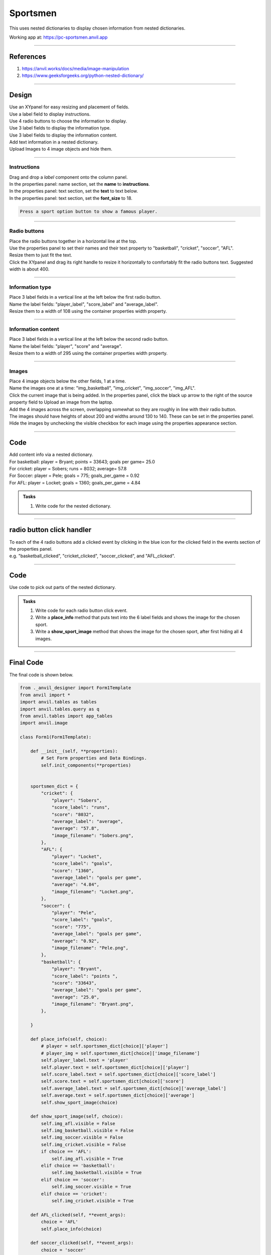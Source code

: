 ====================================================
Sportsmen
====================================================

This uses nested dictionaries to display chosen information from nested dictionaries.

| Working app at: https://pc-sportsmen.anvil.app

----

References
------------------------------

#. https://anvil.works/docs/media/image-manipulation
#. https://www.geeksforgeeks.org/python-nested-dictionary/

----

Design
---------

| Use an XYpanel for easy resizing and placement of fields.
| Use a label field to display instructions.
| Use 4 radio buttons to choose the information to display.
| Use 3 label fields to display the information type.
| Use 3 label fields to display the information content.
| Add text information in a nested dictionary.
| Upload Images to 4 image objects and hide them.

.. image:: images/sportsmen/sportsmen.png
    :scale: 100

----

Instructions
~~~~~~~~~~~~~~~~~~~

| Drag and drop a *label* component onto the column panel.
| In the properties panel: name section, set the **name** to **instructions**.
| In the properties panel: text section, set the **text** to text below.
| In the properties panel: text section, set the **font_size** to 18.

.. code-block::

    Press a sport option button to show a famous player.

----

Radio buttons
~~~~~~~~~~~~~~~~~~~

| Place the radio buttons together in a horizontal line at the top.
| Use the properties panel to set their names and their text property to "basketball", "cricket", "soccer", "AFL".
| Resize them to just fit the text.
| Click the XYpanel and drag its right handle to resize it horizontally to comfortably fit the radio buttons text. Suggested width is about 400.

----

Information type
~~~~~~~~~~~~~~~~~~~

| Place 3 label fields in a vertical line at the left below the first radio button.
| Name the label fields: "player_label", "score_label" and "average_label".
| Resize them to a width of 108 using the container properties width property.

----

Information content
~~~~~~~~~~~~~~~~~~~

| Place 3 label fields in a vertical line at the left below the second radio button.
| Name the label fields: "player", "score" and "average".
| Resize them to a width of 295 using the container properties width property.

----

Images
~~~~~~~~~~~~~~~~~~~

| Place 4 image objects below the other fields, 1 at a time.
| Name the images one at a time: "img_basketball", "img_cricket", "img_soccer", "img_AFL".
| Click the current image that is being added. In the properties panel, click the black up arrow to the right of the source property field to Upload an image from the laptop.

| Add the 4 images across the screen, overlapping somewhat so they are roughly in line with their radio button.

.. image:: images/sportsmen/Bryant.png
    :scale: 60

.. image:: images/sportsmen/Sobers.png
    :scale: 60

.. image:: images/sportsmen/Pele.png
    :scale: 25

.. image:: images/sportsmen/Locket.png
    :scale: 60

| The images should have heights of about 200 and widths around 130 to 140. These can be set in the properties panel.
| Hide the images by unchecking the visible checkbox for each image using the properties appearance section.

----

Code
--------------------

| Add content info via a nested dictionary.
| For basketball: player = Bryant; points = 33643; goals per game= 25.0
| For cricket: player = Sobers; runs = 8032; average= 57.8
| For Soccer: player = Pele; goals = 775; goals_per_game = 0.92
| For AFL: player = Locket; goals = 1360; goals_per_game = 4.84

.. admonition:: Tasks

    #. Write code for the nested dictionary.

    .. dropdown::
            :icon: codescan
            :color: primary
            :class-container: sd-dropdown-container

            .. tab-set::

                .. tab-item:: Q1

                    Write code for the nested dictionary.

                    .. code-block:: python

                        sportsmen_dict = {
                            "cricket": {
                                "player": "Sobers",
                                "score_label": "runs",
                                "score": "8032",
                                "average_label": "average",
                                "average": "57.8",
                                "image_filename": "Sobers.png",
                            },
                            "AFL": {
                                "player": "Locket",
                                "score_label": "goals",
                                "score": "1360",
                                "average_label": "goals per game",
                                "average": "4.84",
                                "image_filename": "Locket.png",
                            },
                            "soccer": {
                                "player": "Pele",
                                "score_label": "goals",
                                "score": "775",
                                "average_label": "goals per game",
                                "average": "0.92",
                                "image_filename": "Pele.png",
                            },
                            "basketball": {
                                "player": "Bryant",
                                "score_label": "points ",
                                "score": "33643",
                                "average_label": "goals per game",
                                "average": "25.0",
                                "image_filename": "Bryant.png",
                            },

                        }

----

radio button click handler
-------------------------------

| To each of the 4 radio buttons add a clicked event by clicking in the blue icon for the clicked field in the events section of the properties panel.
| e.g. "basketball_clicked",  "cricket_clicked",  "soccer_clicked", and "AFL_clicked".

----

Code
--------------------

| Use code to pick out parts of the nested dictionary.

.. admonition:: Tasks

    #. Write code for each radio button click event.
    #. Write a **place_info** method that puts text into the 6 label fields and shows the image for the chosen sport.
    #. Write a **show_sport_image** method that shows the image for the chosen sport, after first hiding all 4 images.

    .. dropdown::
            :icon: codescan
            :color: primary
            :class-container: sd-dropdown-container

            .. tab-set::

                .. tab-item:: Q1

                    Write code for each radio button click event.

                    .. code-block:: python

                        def basketball_clicked(self, **event_args):
                            choice = 'basketball'
                            self.place_info(choice)

                .. tab-item:: Q2

                    Write a **place_info** method that puts text into the 6 label fields and shows the image for that sport.

                    .. code-block:: python

                        def place_info(self, choice):
                            self.player_label.text = 'player'
                            self.player.text = self.sportsmen_dict[choice]['player']
                            self.score_label.text = self.sportsmen_dict[choice]['score_label']
                            self.score.text = self.sportsmen_dict[choice]['score']
                            self.average_label.text = self.sportsmen_dict[choice]['average_label']
                            self.average.text = self.sportsmen_dict[choice]['average']
                            self.show_sport_image(choice)

                .. tab-item:: Q3

                    Write a **show_sport_image** method that shows the image for the chosen sport, after first hiding all 4 images.

                    .. code-block:: python

                        def show_sport_image(self, choice):
                            self.img_afl.visible = False
                            self.img_basketball.visible = False
                            self.img_soccer.visible = False
                            self.img_cricket.visible = False
                            if choice == 'AFL':
                                self.img_afl.visible = True
                            elif choice == 'basketball':
                                self.img_basketball.visible = True
                            elif choice == 'soccer':
                                self.img_soccer.visible = True
                            elif choice == 'cricket':
                                self.img_cricket.visible = True

----

Final Code
--------------------

| The final code is shown below.

.. code-block:: python

    from ._anvil_designer import Form1Template
    from anvil import *
    import anvil.tables as tables
    import anvil.tables.query as q
    from anvil.tables import app_tables
    import anvil.image

    class Form1(Form1Template):

        def __init__(self, **properties):
            # Set Form properties and Data Bindings.
            self.init_components(**properties)


        sportsmen_dict = {
            "cricket": {
                "player": "Sobers",
                "score_label": "runs",
                "score": "8032",
                "average_label": "average",
                "average": "57.8",
                "image_filename": "Sobers.png",
            },
            "AFL": {
                "player": "Locket",
                "score_label": "goals",
                "score": "1360",
                "average_label": "goals per game",
                "average": "4.84",
                "image_filename": "Locket.png",
            },
            "soccer": {
                "player": "Pele",
                "score_label": "goals",
                "score": "775",
                "average_label": "goals per game",
                "average": "0.92",
                "image_filename": "Pele.png",
            },
            "basketball": {
                "player": "Bryant",
                "score_label": "points ",
                "score": "33643",
                "average_label": "goals per game",
                "average": "25.0",
                "image_filename": "Bryant.png",
            },

        }

        def place_info(self, choice):
            # player = self.sportsmen_dict[choice]['player']
            # player_img = self.sportsmen_dict[choice]['image_filename']
            self.player_label.text = 'player'
            self.player.text = self.sportsmen_dict[choice]['player']
            self.score_label.text = self.sportsmen_dict[choice]['score_label']
            self.score.text = self.sportsmen_dict[choice]['score']
            self.average_label.text = self.sportsmen_dict[choice]['average_label']
            self.average.text = self.sportsmen_dict[choice]['average']
            self.show_sport_image(choice)

        def show_sport_image(self, choice):
            self.img_afl.visible = False
            self.img_basketball.visible = False
            self.img_soccer.visible = False
            self.img_cricket.visible = False
            if choice == 'AFL':
                self.img_afl.visible = True
            elif choice == 'basketball':
                self.img_basketball.visible = True
            elif choice == 'soccer':
                self.img_soccer.visible = True
            elif choice == 'cricket':
                self.img_cricket.visible = True

        def AFL_clicked(self, **event_args):
            choice = 'AFL'
            self.place_info(choice)

        def soccer_clicked(self, **event_args):
            choice = 'soccer'
            self.place_info(choice)

        def cricket_clicked(self, **event_args):
            choice = 'cricket'
            self.place_info(choice)

        def basketball_clicked(self, **event_args):
            choice = 'basketball'
            self.place_info(choice)

----

.. admonition:: Tasks

    #. Add a fifth sport. e.g. tennis.
